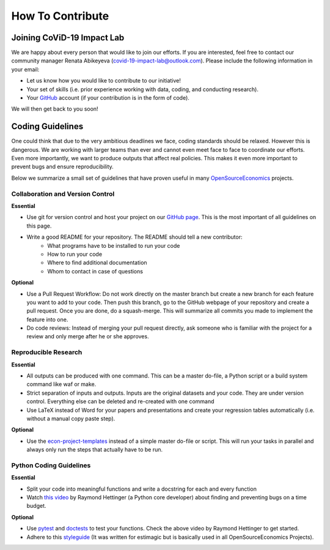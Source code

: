 .. _contribute:

=================
How To Contribute
=================

Joining CoViD-19 Impact Lab
=============================

We are happy about every person that would like to join our efforts. If you are interested, feel free to contact our community manager Renata Abikeyeva (covid-19-impact-lab@outlook.com). Please include the following information in your email:

- Let us know how you would like to contribute to our initiative!
- Your set of skills (i.e. prior experience working with data, coding, and conducting research).
- Your `GitHub <https://github.com/>`_ account (if your contribution is in the form of code).

We will then get back to you soon!



.. Help Wanted
.. ============

.. ..
.. 	German Speakers
.. 	-----------------
.. 	Have 10 minutes to spare? Then check out our `Tweet Labeling Game <http://web4.bonneconlab.uni-bonn.de/room/labeling_game/>`_ for a fun and easy way to support one of our projects, which aims to evaluate Twitter respones to CoViD-19 in Germany. Thank you for your help!

.. 	.. raw:: html

.. 	    <p align="center"><iframe src="https://giphy.com/embed/dBOMb0EkLCO9LrWbyU" width="240" height="233" frameBorder="0" class="giphy-embed" allowFullScreen></iframe></p><p align="center"><a href="http://web4.bonneconlab.uni-bonn.de/room/labeling_game/">Tweet Labeling Game</a></p>


.. .. _dutchtranslators:

.. Dutch Translators
.. -------------------
.. At the moment we are looking for **Dutch native speakers** who would like to help us with the translation of our `data exploration tool <https://covid-19-impact-lab.iza.org/app>`_ into Dutch.

.. There are three tables. Each has columns that end in ``_english``. These need translation.

.. The following comments apply:

.. - Only rows where ``nice_name_english`` is not missing need translation (if that column exists else everything needs a translation).
.. - You can save the table in any file you like but please send us a .csv, separated by semi-colons (;). That means, do not use semi-colons in any translation!
.. - You can copy and paste from the original Dutch questionnaire where applicable.
.. - The entries in the ``nice_name`` column must be very short. No more than 18 characters, preferably less than 15.

.. If you are interested, please contact us and we will send you the tables and answer any questions you may have. Your help is greatly appreciated!



Coding Guidelines
=================

One could think that due to the very ambitious deadlines we face, coding standards should be relaxed. However this is dangerous. We are working with larger teams than ever and cannot even meet face to face to coordinate our efforts. Even more importantly, we want to produce outputs that affect real policies. This makes it even more important to prevent bugs and ensure reproducibility.

Below we summarize a small set of guidelines that have proven useful in many
`OpenSourceEconomics <https://github.com/OpenSourceEconomics>`_ projects.


Collaboration and Version Control
---------------------------------

**Essential**

- Use git for version control and host your project on our `GitHub page <https://github.com/covid-19-impact-lab>`_. This is the most important of all guidelines on this page.
- Write a good README for your repository. The README should tell a new contributor:
    - What programs have to be installed to run your code
    - How to run your code
    - Where to find additional documentation
    - Whom to contact in case of questions

**Optional**

- Use a Pull Request Workflow: Do not work directly on the master branch but create a new branch for each feature you want to add to your code. Then push this branch, go to the GitHub webpage of your repository and create a pull request. Once you are done, do a squash-merge. This will summarize all commits you made to implement the feature into one.
- Do code reviews: Instead of merging your pull request directly, ask someone who is  familiar with the project for a review and only merge after he or she approves.


Reproducible Research
---------------------

**Essential**

- All outputs can be produced with one command. This can be a master do-file, a Python script or a build system command like waf or make.
- Strict separation of inputs and outputs. Inputs are the original datasets and your code. They are under version control. Everything else can be deleted and re-created with one command
- Use LaTeX instead of Word for your papers and presentations and create your regression tables automatically (i.e. without a manual copy paste step).


**Optional**

- Use the `econ-project-templates <https://econ-project-templates.readthedocs.io/en/stable/>`_ instead of a simple master do-file or script. This will run your tasks in parallel and always only run the steps that actually have to be run.


Python Coding Guidelines
------------------------

**Essential**

- Split your code into meaningful functions and write a docstring for each and every function
- Watch `this video <https://www.youtube.com/watch?v=ARKbfWk4Xyw>`_ by Raymond Hettinger (a Python core developer) about finding and preventing bugs on a time budget.


**Optional**

- Use `pytest <https://docs.pytest.org/en/latest/>`_ and `doctests <https://docs.python.org/3/library/doctest.html>`_ to test your functions. Check the above video by Raymond Hettinger to get started.
- Adhere to this `styleguide <https://estimagic.readthedocs.io/en/latest/contributing/styleguide.html>`_ (It was written for estimagic but is basically used in all OpenSourceEconomics Projects).
